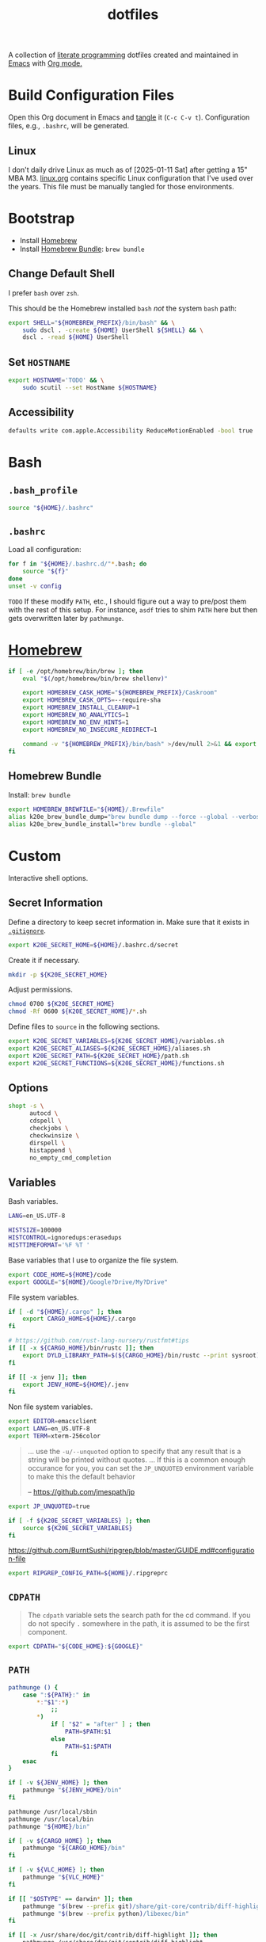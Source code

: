 #+TITLE: dotfiles
#+OPTIONS: toc:nil num:nil ^:nil
#+STARTUP: showall

A collection of [[http://en.wikipedia.org/wiki/Literate_programming][literate programming]] dotfiles created and maintained
in [[http://www.gnu.org/software/emacs/][Emacs]] with [[http://orgmode.org/][Org mode.]]

#+TOC: headlines 3

* Build Configuration Files

  Open this Org document in Emacs and [[http://orgmode.org/manual/tangle.html#tangle][tangle]] it (=C-c C-v t=).
  Configuration files, e.g., =.bashrc=, will be generated.

** Linux

   I don't daily drive Linux as much as of [2025-01-11 Sat] after getting a 15" MBA M3.  [[file:linux.org][linux.org]] contains specific
   Linux configuration that I've used over the years.  This file must be manually tangled for those environments.

* Bootstrap

  - Install [[https://brew.sh/][Homebrew]]
  - Install [[https://github.com/Homebrew/homebrew-bundle][Homebrew Bundle]]: =brew bundle=

** Change Default Shell

   I prefer =bash= over =zsh=.

   This should be the Homebrew installed =bash= /not/ the system =bash= path:

   #+BEGIN_SRC sh
     export SHELL="${HOMEBREW_PREFIX}/bin/bash" && \
         sudo dscl . -create ${HOME} UserShell ${SHELL} && \
         dscl . -read ${HOME} UserShell
   #+END_SRC

** Set =HOSTNAME=

   #+begin_src sh
     export HOSTNAME='TODO' && \
         sudo scutil --set HostName ${HOSTNAME}
   #+end_src

** Accessibility

   #+begin_src sh
     defaults write com.apple.Accessibility ReduceMotionEnabled -bool true
   #+end_src

* Bash

** =.bash_profile=
   :PROPERTIES:
   :header-args: :tangle ~/.bash_profile :mkdirp yes
   :END:

   #+BEGIN_SRC sh
     source "${HOME}/.bashrc"
   #+END_SRC

** =.bashrc=
   :PROPERTIES:
   :header-args: :tangle ~/.bashrc :mkdirp yes
   :END:

   Load all configuration:

   #+BEGIN_SRC sh
     for f in "${HOME}/.bashrc.d/"*.bash; do
         source "${f}"
     done
     unset -v config
   #+END_SRC

   =TODO= If these modify =PATH=, etc., I should figure out a way to pre/post them with the rest of this setup.  For
   instance, =asdf= tries to shim =PATH= here but then gets overwritten later by =pathmunge=.

* [[https://brew.sh/][Homebrew]]
  :PROPERTIES:
  :header-args: :tangle ~/.bashrc.d/010-brew.bash :mkdirp yes
  :END:

  #+begin_src sh
    if [ -e /opt/homebrew/bin/brew ]; then
        eval "$(/opt/homebrew/bin/brew shellenv)"

        export HOMEBREW_CASK_HOME="${HOMEBREW_PREFIX}/Caskroom"
        export HOMEBREW_CASK_OPTS=--require-sha
        export HOMEBREW_INSTALL_CLEANUP=1
        export HOMEBREW_NO_ANALYTICS=1
        export HOMEBREW_NO_ENV_HINTS=1
        export HOMEBREW_NO_INSECURE_REDIRECT=1

        command -v "${HOMEBREW_PREFIX}/bin/bash" >/dev/null 2>&1 && export SHELL="${HOMEBREW_PREFIX}/bin/bash"
    fi
  #+end_src

** Homebrew Bundle

   Install: =brew bundle=

   #+begin_src sh
     export HOMEBREW_BREWFILE="${HOME}/.Brewfile"
     alias k20e_brew_bundle_dump="brew bundle dump --force --global --verbose && pbcopy < ${HOMEBREW_BREWFILE}"
     alias k20e_brew_bundle_install="brew bundle --global"
   #+end_src

* Custom
  :PROPERTIES:
  :header-args: :tangle ~/.bashrc.d/100-main.bash :mkdirp yes
  :END:

  Interactive shell options.

** Secret Information

   Define a directory to keep secret information in.  Make sure that it exists
   in [[https://github.com/krismolendyke/.zsh/blob/master/.gitignore][=.gitignore=]].

   #+BEGIN_SRC sh
     export K20E_SECRET_HOME=${HOME}/.bashrc.d/secret
   #+END_SRC

   Create it if necessary.

   #+BEGIN_SRC sh
     mkdir -p ${K20E_SECRET_HOME}
   #+END_SRC

   Adjust permissions.

   #+BEGIN_SRC sh
     chmod 0700 ${K20E_SECRET_HOME}
     chmod -Rf 0600 ${K20E_SECRET_HOME}/*.sh
   #+END_SRC

   Define files to =source= in the following sections.

   #+BEGIN_SRC sh
     export K20E_SECRET_VARIABLES=${K20E_SECRET_HOME}/variables.sh
     export K20E_SECRET_ALIASES=${K20E_SECRET_HOME}/aliases.sh
     export K20E_SECRET_PATH=${K20E_SECRET_HOME}/path.sh
     export K20E_SECRET_FUNCTIONS=${K20E_SECRET_HOME}/functions.sh
   #+END_SRC

** Options

   #+BEGIN_SRC sh
     shopt -s \
           autocd \
           cdspell \
           checkjobs \
           checkwinsize \
           dirspell \
           histappend \
           no_empty_cmd_completion
   #+END_SRC

** Variables

   Bash variables.

   #+BEGIN_SRC sh
     LANG=en_US.UTF-8

     HISTSIZE=100000
     HISTCONTROL=ignoredups:erasedups
     HISTTIMEFORMAT='%F %T '
   #+END_SRC

   Base variables that I use to organize the file system.

   #+BEGIN_SRC sh
     export CODE_HOME=${HOME}/code
     export GOOGLE="${HOME}/Google?Drive/My?Drive"
   #+END_SRC

   File system variables.

   #+BEGIN_SRC sh
     if [ -d "${HOME}/.cargo" ]; then
         export CARGO_HOME=${HOME}/.cargo
     fi

     # https://github.com/rust-lang-nursery/rustfmt#tips
     if [[ -x ${CARGO_HOME}/bin/rustc ]]; then
         export DYLD_LIBRARY_PATH=$(${CARGO_HOME}/bin/rustc --print sysroot)/lib:${DYLD_LIBRARY_PATH}
     fi

     if [[ -x jenv ]]; then
         export JENV_HOME=${HOME}/.jenv
     fi
   #+END_SRC

   Non file system variables.

   #+BEGIN_SRC sh
     export EDITOR=emacsclient
     export LANG=en_US.UTF-8
     export TERM=xterm-256color
   #+END_SRC

   #+BEGIN_QUOTE
   ... use the =-u/--unquoted= option to specify that any result that
   is a string will be printed without quotes. ... If this is a
   common enough occurance for you, you can set the =JP_UNQUOTED=
   environment variable to make this the default behavior

   -- https://github.com/jmespath/jp

   #+END_QUOTE

   #+BEGIN_SRC sh
     export JP_UNQUOTED=true
   #+END_SRC

   #+BEGIN_SRC sh
     if [ -f ${K20E_SECRET_VARIABLES} ]; then
         source ${K20E_SECRET_VARIABLES}
     fi
   #+END_SRC

   https://github.com/BurntSushi/ripgrep/blob/master/GUIDE.md#configuration-file

   #+BEGIN_SRC sh
     export RIPGREP_CONFIG_PATH=${HOME}/.ripgreprc
   #+END_SRC

** =CDPATH=

   #+BEGIN_QUOTE
   The =cdpath= variable sets the search path for the cd command. If
   you do not specify =.= somewhere in the path, it is assumed to be
   the first component.
   #+END_QUOTE

   #+BEGIN_SRC sh
     export CDPATH="${CODE_HOME}:${GOOGLE}"
   #+END_SRC

** =PATH=

   #+BEGIN_SRC sh
     pathmunge () {
         case ":${PATH}:" in
             ,*:"$1":*)
                 ;;
             ,*)
                 if [ "$2" = "after" ] ; then
                     PATH=$PATH:$1
                 else
                     PATH=$1:$PATH
                 fi
         esac
     }
   #+END_SRC

   #+BEGIN_SRC sh
     if [ -v ${JENV_HOME} ]; then
         pathmunge "${JENV_HOME}/bin"
     fi

     pathmunge /usr/local/sbin
     pathmunge /usr/local/bin
     pathmunge "${HOME}/bin"

     if [ -v ${CARGO_HOME} ]; then
         pathmunge "${CARGO_HOME}/bin"
     fi

     if [ -v ${VLC_HOME} ]; then
         pathmunge "${VLC_HOME}"
     fi

     if [[ "$OSTYPE" == darwin* ]]; then
         pathmunge "$(brew --prefix git)/share/git-core/contrib/diff-highlight"
         pathmunge "$(brew --prefix python)/libexec/bin"
     fi

     if [[ -x /usr/share/doc/git/contrib/diff-highlight ]]; then
         pathmunge /usr/share/doc/git/contrib/diff-highlight
     fi

     if [[ -x /bin/go ]]; then
         pathmunge /bin/go/bin
         pathmunge "$(/bin/go env GOPATH)/bin"
     fi

     if [[ -x /opt/homebrew/bin/go ]]; then
         pathmunge "$(/opt/homebrew/bin/go env GOPATH)/bin"
     fi

     # Rancher Desktop instead of Docker as of 3/18/24
     pathmunge "${HOME}/.rd/bin"
   #+END_SRC

   #+BEGIN_SRC sh
     if [ -f ${K20E_SECRET_PATH} ]; then
         source ${K20E_SECRET_PATH}
     fi
   #+END_SRC

** =.dir_colors=

   https://www.nordtheme.com/docs/ports/dircolors

   #+BEGIN_SRC sh
     [ -e "${HOME}/.dir_colors" ] && eval $(dircolors "${HOME}/.dir_colors")
   #+END_SRC

** 1Password CLI

   Generate completion script:

   =op completion bash > /opt/homebrew/etc/bash_completion.d/op=

   #+begin_src sh
     [ -e /opt/homebrew/etc/bash_completion.d/op ] && source /opt/homebrew/etc/bash_completion.d/op
   #+end_src

** jEnv

   For managing multiple Java installations.

   #+BEGIN_SRC sh
     if [[ -x jenv ]]; then
         eval "$(jenv init -)"
     fi
   #+END_SRC

** [[https://www.nomadproject.io/][Nomad]]

   #+BEGIN_SRC sh
     [ -x /usr/bin/nomad ] && complete -C /usr/bin/nomad nomad
   #+END_SRC

** [[https://github.com/nvm-sh/nvm][nvm]]

   For managing multiple ... Node installations.  Installed [[https://aur.archlinux.org/packages/nvm/][from AUR]].

   #+BEGIN_SRC sh
     export NVM_DIR="$HOME/.nvm"
     [ -s "/opt/homebrew/opt/nvm/nvm.sh" ] && \. "/opt/homebrew/opt/nvm/nvm.sh"  # This loads nvm
     [ -s "/opt/homebrew/opt/nvm/etc/bash_completion.d/nvm" ] && \. "/opt/homebrew/opt/nvm/etc/bash_completion.d/nvm"
   #+END_SRC

** =PYTHON_USER_BASE=

   Add Python =site.USER_BASE= for user site-packages and =pip
   install --user= installations.

   - https://docs.python.org/3/install/index.html#inst-alt-install-user

   #+BEGIN_SRC sh
     export PYTHON_USER_BASE=$(python -m site --user-base)
     pathmunge "${PYTHON_USER_BASE}/bin"
   #+END_SRC

** Aliases

   #+BEGIN_SRC sh
     alias ..="cd ../"
     alias ...="cd ../../"
     alias ....="cd ../../.."
     alias dirs="dirs -v"
     alias emacs="/usr/bin/emacs --no-window-system"
     alias emacsclient="/usr/bin/emacsclient --no-wait"
     alias ec="emacsclient"
     alias g="git"
     alias j="jobs -l"
     alias k="kubectl"
     alias l.l='ls -1A | grep "^\." | xargs ls -lhGF'
     alias ll="ls --color=always -lhF"
     alias lll="ll --color=always"
     alias ls="ls --color=always -GF"
     alias l="ls --color=always"
     alias tree="tree -C"

     if [[ "$OSTYPE" == darwin* ]]; then
         alias emacsclient="${HOMEBREW_PREFIX}/bin/emacsclient --no-wait"
         alias top="top -ocpu -Orsize"
     fi
   #+END_SRC

   #+BEGIN_SRC sh
     if [ -f ${K20E_SECRET_ALIASES} ]; then
         source ${K20E_SECRET_ALIASES}
     fi
   #+END_SRC

** Completions

   [2020-09-05 Sat]

   For Arch need to update to https://wiki.archlinux.org/index.php/Bash#Tab_completion.

   #+BEGIN_SRC sh
     [ -e /usr/share/bash-completion/bash_completion ] && source /usr/share/bash-completion/bash_completion
     [ -e /etc/bash_completion ] && source /etc/bash_completion
   #+END_SRC

*** =kubectl=, =k=, =kctx=, =kns=, =krew=

    Using MicroK8s in Ubuntu at the moment.

    Instead of =snap= below, maybe =microk8s.status --yaml= parsing?

    #+BEGIN_SRC sh
    #+END_SRC

    macOS completion with completion for my =k= alias:

    #+BEGIN_SRC sh
      [ -e /opt/homebrew/etc/bash_completion.d/kubectl ] && source /opt/homebrew/etc/bash_completion.d/kubectl && complete -o default -F __start_kubectl k
    #+END_SRC

    Install [[https://github.com/ahmetb/kubectx][kubectx]] (via [[#brewfile][=${HOME}/.Brewfile=]]), completion for helper
    tools =kctx=, =kns=:

    #+BEGIN_SRC sh
      [ -e /usr/share/bash-completion/completions/kubectx ] && source /usr/share/bash-completion/completions/kubectx && alias kctx="kubectx"
      [ -e /usr/share/bash-completion/completions/kubens ] && source /usr/share/bash-completion/completions/kubens && alias kns="kubens"

      [ -e /opt/homebrew/etc/bash_completion.d/kubectx ] && source /opt/homebrew/etc/bash_completion.d/kubectx && alias kctx="kubectx"
      [ -e /opt/homebrew/etc/bash_completion.d/kubens ] && source /opt/homebrew/etc/bash_completion.d/kubens && alias kns="kubens"
    #+END_SRC

    Linux =kubectx= install manually, completion to =pkg-config
    --variable=completionsdir bash-completion= dir.

    Change currently selected color:

    #+BEGIN_SRC sh
      export KUBECTX_CURRENT_FGCOLOR=$(tput setaf 2)
    #+END_SRC

    Install [[https://krew.sigs.k8s.io][krew]] via Homebrew.

    #+begin_src sh
      pathmunge "${HOME}/.krew/bin"
    #+end_src

*** Git

    #+BEGIN_SRC sh
      [[ -r "/opt/homebrew/etc/profile.d/bash_completion.sh" ]] && . "/opt/homebrew/etc/profile.d/bash_completion.sh"

      [ -e /usr/local/etc/bash_completion.d/git-completion.bash ] && source /usr/local/etc/bash_completion.d/git-completion.bash
      [ -e /usr/share/bash-completion/completions/git ] && source /usr/share/bash-completion/completions/git
    #+END_SRC

    Add completion for my muscle memory alias of =g= for =git=:

    #+BEGIN_SRC sh
       __git_complete g __git_main
    #+END_SRC

*** =systemd=

    #+BEGIN_SRC sh
      [ -e /usr/share/bash-completion/completions/systemctl ] && source /usr/share/bash-completion/completions/systemctl
    #+END_SRC

** Functions

   #+BEGIN_SRC sh
     if [ -f ${K20E_SECRET_FUNCTIONS} ]; then
         source ${K20E_SECRET_FUNCTIONS}
     fi
   #+END_SRC

   This is a clever =emacsclient= hack to support opening files at a line number with the =:linum= suffix that I stumbled
   across at https://stuff-things.net/2019/07/31/opening-files-with-line-numbers-in-emacs.

   #+begin_src sh
     function k20e_ec () {
         if [[ $1 =~ (.*):([0-9]+):(.*)$ ]]; then
             emacsclient "+${BASH_REMATCH[2]}" "${BASH_REMATCH[1]}"
         else
             emacsclient "$@"
         fi
     }

     alias ec=k20e_ec
   #+end_src

   #+BEGIN_SRC sh
     function k20e_exif_strip() {
         local path="$1"

         if [ ! -e "${path}" ]; then
             echo "Image at path \"${path}\" does not exist"
             return
         fi

         echo "Before:"
         echo
         identify -verbose "${path}" | rg exif

         mogrify -strip "${path}"

         echo
         echo "After:"
         echo
         identify -verbose "${path}" | rg exif
     }
   #+END_SRC

   #+begin_src sh
     function k20e_jqf() {
         local path="$1"
         local tmpPath

         if [ ! -e "${path}" ]; then
             echo "File at path \"${path}\" does not exist"
             return
         fi

         tmpPath=$(mktemp)
         cp "${path}" "${tmpPath}"
         jq . "${tmpPath}" > "${path}"
         rm "${tmpPath}"
     }
   #+end_src

** AWS CLI

   #+BEGIN_SRC sh
     export AWS_SDK_LOAD_CONFIG=1
     export AWS_VAULT_KEYCHAIN_NAME=login


     if [[ "$OSTYPE" == darwin* ]]; then
         complete -C '/opt/homebrew/bin/aws_completer' aws
     else
         complete -C '/usr/bin/aws_completer' aws
     fi
   #+END_SRC

** Google Cloud SDK

   Completion:

   #+BEGIN_SRC sh
     [ -e ${HOMEBREW_CASK_HOME}/google-cloud-sdk/latest/google-cloud-sdk/path.bash.inc ] && source ${HOMEBREW_CASK_HOME}/google-cloud-sdk/latest/google-cloud-sdk/path.bash.inc
     [ -e ${HOMEBREW_CASK_HOME}/google-cloud-sdk/latest/google-cloud-sdk/completion.bash.inc ] && source ${HOMEBREW_CASK_HOME}/google-cloud-sdk/latest/google-cloud-sdk/completion.bash.inc
   #+END_SRC

** Python
   :PROPERTIES:
   :CUSTOM_ID: functions-python
   :END:

   #+BEGIN_SRC sh
     function k20e_pip_upgrade() {
         if [[ $(which deactivate) == "deactivate: function" && -n ${VIRTUAL_ENV} ]]; then
             echo "Deactivating current virtual environment ${VIRTUAL_ENV}"
             deactivate
         fi
         pip install --break-system-packages --user --upgrade --requirement ${HOME}/requirements-to-freeze.txt
         pip freeze > ${HOME}/requirements.txt
     }
   #+END_SRC

** [[https://github.com/alloy/terminal-notifier][terminal-notifier]]

   #+BEGIN_SRC sh
     if [ -e "/Applications/terminal-notifier.app" ]; then
         alias notify="/Applications/terminal-notifier.app/Contents/MacOS/terminal-notifier"
     fi
   #+END_SRC

** Terraform

   #+begin_src sh
     if command -v terraform >/dev/null 2>&1; then
         complete -C terraform terraform
     fi
   #+end_src

* =.inputrc=
  :PROPERTIES:
  :header-args: :tangle ~/.inputrc :mkdirp yes
  :END:

  #+BEGIN_SRC sh
    set bell-style none
    set colored-completion-prefix on
    set colored-stats on
    set completion-ignore-case off
    set convert-meta off
    set expand-tilde on
    set input-meta on
    set output-meta on
    set show-all-if-ambiguous on
    set visible-stats on
  #+END_SRC

* wezterm
   :PROPERTIES:
   :header-args: :tangle ~/.wezterm.lua :mkdirp yes
   :END:

   =TERM= setup https://wezfurlong.org/wezterm/config/lua/config/term.html

   #+begin_src lua
     local wezterm = require 'wezterm'
     local act = wezterm.action
     local config = {}

     if wezterm.config_builder then
        config = wezterm.config_builder()
     end

     -- term https://wezfurlong.org/wezterm/config/lua/config/term.html
     config.term = "wezterm"

     -- Shell
     if wezterm.target_triple == 'aarch64-apple-darwin' then
        config.default_prog = {'/opt/homebrew/bin/bash'}
     elseif wezterm.target_triple == 'x86_64-unknown-linux-gnu' then
        config.default_prog = {'/bin/bash'}
     end

     -- Font
     config.font = wezterm.font('PragmataPro Liga')
     config.font_size = 22

     -- GUI
     config.initial_rows = 48
     config.initial_cols = 110
     config.enable_tab_bar = false

     -- Theme
     function get_appearance()
        if wezterm.gui then
           return wezterm.gui.get_appearance()
        end
        return 'Dark'
     end

     function scheme_for_appearance(appearance)
        if appearance:find 'Dark' then
           return 'Tomorrow Night Bright'
        else
           return 'Tomorrow'
        end
     end

     config.color_scheme = scheme_for_appearance(get_appearance())

     -- Bindings
     config.keys = {
        -- macOS move forward/backward by word with ⌘-f, ⌘-b
        { key = 'b', mods = 'CMD', action = act.SendString '\x1bb' },
        { key = 'f', mods = 'CMD', action = act.SendString '\x1bf' },

        -- macOS backward erase word (see
        -- https://apple.stackexchange.com/questions/101754/os-x-disable-cmd-h-or-hide-app-command for re-mapping ⌘-h from
        -- "Hide WezTerm" to something else)
        { key = 'h', mods = 'CMD', action = act.SendString '\x1b\x7f' },

        -- macOS forward erase word
        { key = 'd', mods = 'CMD', action = act.SendString '\x1bd' },

        -- Search, rather than ⌘-f
        { key = 's', mods = 'CMD', action = act.Search 'CurrentSelectionOrEmptyString' },
     }

     return config
   #+end_src

* =.config=

** =yamllint/config=
   :PROPERTIES:
   :header-args: :tangle ~/.config/yamllint/config :mkdirp yes
   :END:

    Create a configuration directory: =mkdir -p ${HOME}/.config/yamllint=

   See https://yamllint.readthedocs.io/en/stable/configuration.html and
   https://yamllint.readthedocs.io/en/stable/rules.html.

   #+begin_src yaml
     ---

     yaml-files:
       - '*.yaml'
       - '*.yml'
       - '.yamllint'

     rules:
       braces:
         level: warning
       brackets: enable
       colons:
         level: warning
       commas: enable
       comments:
         level: warning
       comments-indentation:
         level: warning
       document-end: disable
       document-start:
         level: warning
       empty-lines: enable
       empty-values: disable
       float-values: disable
       hyphens: enable
       indentation: enable
       key-duplicates: enable
       key-ordering: disable
       line-length: disable
       new-line-at-end-of-file:
         level: warning
       new-lines: enable
       octal-values: disable
       quoted-strings: disable
       trailing-spaces:
         level: warning
       truthy:
         level: warning
   #+end_src

* =asdf=
   :PROPERTIES:
   :header-args: :tangle ~/.bashrc.d/110-asdf.bash :mkdirp yes
   :END:

   Need to add completion for my silly Dvorak alias.  Lookup existing completion function: =complete -p asdf=, then add
   it below.

   #+begin_src sh
     alias aoeu='asdf'
     [ -e /opt/homebrew/opt/asdf/libexec/asdf.sh ] && source /opt/homebrew/opt/asdf/libexec/asdf.sh && complete -o default -F _asdf aoeu
   #+end_src

* [[https://github.com/eza-community/eza][eza]]
   :PROPERTIES:
   :header-args: :tangle ~/.bashrc.d/130-eza.bash :mkdirp yes
   :END:

  #+begin_src sh
    if command -v eza >/dev/null 2>&1; then
        # Workaround for https://github.com/orgs/eza-community/discussions/209#discussioncomment-10801021 which is apparently still not resolved
        export EXA_COLORS="xx=''"
        export EZA_CONFIG_DIR="${HOME}/.config/eza"
        export EZA_ICON_SPACING=1
        export EZA_ICONS_AUTO=1
        alias l="eza --classify --git --git-repos --grid"
        alias ls="eza --classify --git --git-repos --grid"
        alias ll="eza --classify --git --git-repos --long --header --smart-group"
        alias lt="eza --classify --git --git-repos --tree"
        alias ltl="eza --classify --git --git-repos --tree --long --header --smart-group"
    fi
  #+end_src

** Config
    :PROPERTIES:
    :header-args: :tangle ~/.config/eza/theme.yml :mkdirp yes
    :END:

    #+begin_src yaml
      ---
      # See https://github.com/eza-community/eza-themes
    #+end_src
* [[https://git-scm.com/][Git]]

** =.gitconfig=
   :PROPERTIES:
   :header-args: :tangle ~/.gitconfig :mkdirp yes
   :END:

   The =includeIf= section below allows for sticking a =.gitconfig= in a directory such that repositories cloned into that
   directory will read that config for each repository there.  This is useful for setting values like email, etc.,
   that might be different than the global value without having to set it specifically in each repository's config.
   Just clone the repository into this directory and make sure that the config is set.  =git config --list= is useful
   when making sure that the config values are set properly.

   #+BEGIN_SRC conf
     [user]
             name = Kris Molendyke
             email = krismolendyke@users.noreply.github.com
             useconfigonly = true
     [color]
             ui = auto
     [core]
             excludesfile = ~/.gitignore-global
             whitespace = -trailing-space,-space-before-tab
             editor = emacsclient
     [apply]
             whitespace = nowarn
     [alias]
             diff = difftool
             stache = stash
             st = status -sb
             a = add -p
             l = log --color-moved --stat --no-merges --ext-diff
             lp = log --color-moved --patch --stat --no-merges --ext-diff
             wlp = log --color-moved --patch --stat --color-words --no-merges --ext-diff
             lo = log --color-moved --oneline --decorate --no-merges --ext-diff
             lf = log --color-moved --pretty=format: --name-only -z --max-count 1 --no-merges --ext-diff
             co = checkout
             br = branch -vv
             wdiff = diff --color-moved --color-words --ext-diff
             ds = diff --color-moved --staged --ext-diff
     [advice]
             statusHints = true
     [rebase]
             autosquash = true
     [diff]
             algorithm = histogram
             colorMoved = zebra
             compactionHeuristic = 1
             external = difft --display=inline
             tool = difftastic
     [difftool]
             prompt = false
     [difftool "difftastic"]
             cmd = difft --display=inline "$LOCAL" "$REMOTE"
     [help]
             autocorrect = 1
     [pager]
             difftool = true
     [pull]
             rebase = false
     [init]
             defaultBranch = main
     [credential]
             helper = cache --timeout=3600
     [tag]
             sort = version:refname

     # Conditional include to set some work defaults, e.g., email
     [includeIf "gitdir/i:~/code/work/"]
             path = ~/code/work/.gitconfig
   #+END_SRC

** =.gitignore-global=
   :PROPERTIES:
   :header-args: :tangle ~/.gitignore-global :mkdirp yes
   :END:

   #+BEGIN_SRC gitignore
     # -*- mode: gitignore; -*-

     ##########################################################################
     # Below from:                                                            #
     #                                                                        #
     # https://github.com/github/gitignore/blob/master/Global/Linux.gitignore #
     ##########################################################################

     ,*~

     # temporary files which can be created if a process still has a handle open of a deleted file
     .fuse_hidden*

     # KDE directory preferences
     .directory

     # Linux trash folder which might appear on any partition or disk
     .Trash-*

     # .nfs files are created when an open file is removed but is still being accessed
     .nfs*


     ##########################################################################
     # Below from:                                                            #
     #                                                                        #
     # https://github.com/github/gitignore/blob/master/Global/macOS.gitignore #
     ##########################################################################

     .DS_Store
     .AppleDouble
     .LSOverride

     # Icon must end with two \r
     Icon


     # Thumbnails
     ._*

     # Files that might appear in the root of a volume
     .DocumentRevisions-V100
     .fseventsd
     .Spotlight-V100
     .TemporaryItems
     .Trashes
     .VolumeIcon.icns

     # Directories potentially created on remote AFP share
     .AppleDB
     .AppleDesktop
     Network Trash Folder
     Temporary Items
     .apdisk


     ##############################################################################
     # Below from:                                                                #
     #                                                                            #
     # https://github.com/github/gitignore/blob/master/Global/JetBrains.gitignore #
     ##############################################################################

     # Covers JetBrains IDEs: IntelliJ, RubyMine, PhpStorm, AppCode, PyCharm, CLion, Android Studio and WebStorm
     # Reference: https://intellij-support.jetbrains.com/hc/en-us/articles/206544839

     # User-specific stuff
     .idea/**/workspace.xml
     .idea/**/tasks.xml
     .idea/**/usage.statistics.xml
     .idea/**/dictionaries
     .idea/**/shelf

     # Generated files
     .idea/**/contentModel.xml

     # Sensitive or high-churn files
     .idea/**/dataSources/
     .idea/**/dataSources.ids
     .idea/**/dataSources.local.xml
     .idea/**/sqlDataSources.xml
     .idea/**/dynamic.xml
     .idea/**/uiDesigner.xml
     .idea/**/dbnavigator.xml

     # Gradle
     .idea/**/gradle.xml
     .idea/**/libraries

     # Gradle and Maven with auto-import
     # When using Gradle or Maven with auto-import, you should exclude module files,
     # since they will be recreated, and may cause churn.  Uncomment if using
     # auto-import.
     .idea/modules.xml
     .idea/*.iml
     .idea/modules

     # CMake
     cmake-build-*/

     # Mongo Explorer plugin
     .idea/**/mongoSettings.xml

     # File-based project format
     ,*.iws

     # IntelliJ
     out/

     # mpeltonen/sbt-idea plugin
     .idea_modules/

     # JIRA plugin
     atlassian-ide-plugin.xml

     # Cursive Clojure plugin
     .idea/replstate.xml

     # Crashlytics plugin (for Android Studio and IntelliJ)
     com_crashlytics_export_strings.xml
     crashlytics.properties
     crashlytics-build.properties
     fabric.properties

     # Editor-based Rest Client
     .idea/httpRequests

     # Android studio 3.1+ serialized cache file
     .idea/caches/build_file_checksums.ser
   #+END_SRC

* OCaml
   :PROPERTIES:
   :header-args: :tangle ~/.bashrc.d/500-opam.bash :mkdirp yes
   :END:

   This is just the output of =opam init=:

   #+begin_src sh
     test -r "${HOME}/.opam/opam-init/init.sh" && . "${HOME}/.opam/opam-init/init.sh" > /dev/null 2> /dev/null || true
   #+end_src

* Python

  See also [[#functions-python][Python functions]].

** =pyenv=
   :PROPERTIES:
   :header-args: :tangle ~/.bashrc.d/102-pyenv.bash :mkdirp yes
   :END:

   #+begin_src sh
     if command -v pyenv >/dev/null 2>&1; then
         eval "$(pyenv init -)"
     fi
   #+end_src

** =requirements-to-freeze.txt=
   :PROPERTIES:
   :header-args: :tangle ~/requirements-to-freeze.txt :mkdirp yes
   :END:

   Use [[https://kennethreitz.org/essays/2016/02/25/a-better-pip-workflow][A Better Pip Workflow™]] to specify packages that I do actually want installed to the user's packages.

   #+BEGIN_SRC python
     # User packages
     boto3
     botocore
     http-prompt
     keyring
     pipdeptree[graphviz]
     pylsp-rope
     python-lsp-server[all]
     twine
     urllib3
     virtualenvwrapper
   #+END_SRC

** =uv=

* =ripgrep=
   :PROPERTIES:
   :header-args: :tangle ~/.ripgreprc :mkdirp yes
   :END:

  See =RIPGREP_CONFIG_PATH= above.

  #+BEGIN_SRC sh
    --sort-files
  #+END_SRC

* [[https://github.com/lotabout/skim][skim]]
   :PROPERTIES:
   :header-args: :tangle ~/.bashrc.d/120-skim.bash :mkdirp yes
   :END:

  #+begin_src sh
    export SKIM_DEFAULT_COMMAND="git ls-tree -r --name-only HEAD || rg --files || find ."
    export SKIM_DEFAULT_OPTIONS="--ansi --bind 'alt-a:select-all+accept,ctrl-o:execute(emacsclient --no-wait {})+accept' --prompt '❯ ' --cmd-prompt 'C❯ ' --color 'light' --multi --tiebreak=score,begin,end"
  #+end_src

  skim [[https://github.com/lotabout/skim/blob/291fc34c58b1670a5e8c95f1e8f930b82c030b19/shell/key-bindings.bash#L82C1-L82C55][takes over]] =C-t= in the terminal.  I live by that key binding to transpose typographical errors.  Set it
  explicitly:

  #+begin_src sh
    bind -r '\C-t'
    bind '\C-t: transpose-chars'
  #+end_src

* SSH

  Create a configuration directory:

  #+BEGIN_SRC sh
    mkdir -p ${HOME}/.ssh/config.d
  #+END_SRC

  On macOS, 1Password requires this to work with the [[*Environment][Environment]] properly:

  #+begin_src sh
    mkdir -p ~/.1password && ln -s ~/Library/Group\ Containers/2BUA8C4S2C.com.1password/t/agent.sock ~/.1password/agent.sock
  #+end_src

** =config=
   :PROPERTIES:
   :header-args: :tangle ~/.ssh/config :mkdirp yes
   :END:

   #+BEGIN_SRC conf
     ServerAliveCountMax 5
     ServerAliveInterval 60

     Host *
         IdentityAgent ~/.1password/agent.sock
         StrictHostKeyChecking accept-new

     Include ~/.ssh/config.d/*
   #+END_SRC

** Personal
   :PROPERTIES:
   :header-args: :tangle ~/.ssh/config.d/personal :mkdirp yes
   :END:

   Splitting work & personal to allow for using multiple GitHub accounts.  See
   https://developer.1password.com/docs/ssh/agent/advanced/#use-multiple-github-accounts.

   #+begin_src conf
     Host personal.localhost
          HostName github.com
          User git
          IdentityFile ~/.ssh/personal.pub
          IdentitiesOnly yes
          PreferredAuthentications publickey
          PasswordAuthentication no
   #+end_src

** Work
   :PROPERTIES:
   :header-args: :tangle ~/.ssh/config.d/work :mkdirp yes
   :END:

   #+begin_src conf
     Host work.localhost
          HostName github.com
          User git
          IdentityFile ~/.ssh/work.pub
          IdentitiesOnly yes
          PreferredAuthentications publickey
          PasswordAuthentication no
   #+end_src

** Environment
   :PROPERTIES:
   :header-args: :tangle ~/.bashrc.d/101-ssh-env.bash :mkdirp yes
   :END:

   #+begin_src sh
     export SSH_AUTH_SOCK=~/.1password/agent.sock
   #+end_src

* Ghostty
    :PROPERTIES:
    :header-args: :tangle ~/.config/ghostty/config :mkdirp yes
    :END:

    - [X] https://ghostty.org/docs/config/keybind/reference#jump_to_prompt
    - [X] https://ghostty.org/docs/config/keybind/reference#toggle_quick_terminal

    #+begin_src conf
      background-opacity = 0.75
      background-blur-radius = 20

      # See also shell-integration-features
      cursor-style = block
      cursor-style-blink = true

      font-family = ""
      font-family = PragmataPro Mono Liga
      font-feature = calt
      font-size = 20

      # Backward erase word
      # This binds cmd+h to alt+backspace which will backward erase one word
      # Remember to go change the "Hide Ghostty" menu shortcut to something else, e.g.,
      # https://apple.stackexchange.com/questions/101754/os-x-disable-cmd-h-or-hide-app-command
      keybind = cmd+h=text:\x1b\x7f
      # Forward erase word
      keybind = cmd+d=esc:d

      # Backward word
      keybind = cmd+b=esc:b
      # Forward word
      keybind = cmd+f=esc:f

      # Jump to prompt
      keybind = ctrl+up=jump_to_prompt:-1
      keybind = ctrl+down=jump_to_prompt:1

      # Quick terminal
      keybind = global:ctrl+alt+cmd+t=toggle_quick_terminal

      macos-option-as-alt = true
      macos-titlebar-style = hidden

      quit-after-last-window-closed = true

      resize-overlay = never

      shell-integration = bash
      # This fixed an issue w/ the initial Bash cursor showing as a bar instead of a block before a command was executed
      # (see cursor-style)
      shell-integration-features = no-cursor

      theme = light:Tomorrow,dark:Tomorrow Night Bright

      window-height = 48
      window-width = 110
    #+end_src

* Starship
   :PROPERTIES:
   :header-args: :tangle ~/.bashrc.d/999-starship.bash :mkdirp yes
   :END:

   #+begin_src sh
     if command -v starship >/dev/null 2>&1; then
         function k20e_starship_precmd_user_func() {
             # Immediately append commands to HISTFILE rather than waiting for logout
             # NB this does not affect the current session's history but it does mean that a login will have access to all
             # recent commands from any current sessions
             history -a
         }
         # See https://starship.rs/advanced-config/#custom-pre-prompt-and-pre-execution-commands-in-bash
         starship_precmd_user_func='k20e_starship_precmd_user_func'

         # Only init one time, I found issues w/ this executing multiple time, e.g., via interactive `source ~/.bashrc`
         if [ ! -v STARSHIP_SHELL ]; then
             eval "$(starship init bash)"
         fi
     fi
   #+end_src

** Config
    :PROPERTIES:
    :header-args: :tangle ~/.config/starship.toml :mkdirp yes
    :END:

*** https://starship.rs/config/#prompt

    This section must be first!

    #+begin_src toml
      format = """
      $aws\
      $gcloud\
      $kubernetes\
      $docker_context\
      $line_break\
      $username\
      $hostname\
      $localip\
      $shlvl\
      $directory\
      $git_branch\
      $git_commit\
      $git_state\
      $git_metrics\
      $git_status\
      $package\
      $c\
      $cmake\
      $golang\
      $helm\
      $java\
      $julia\
      $kotlin\
      $gradle\
      $lua\
      $nodejs\
      $opa\
      $perl\
      $python\
      $ruby\
      $rust\
      $scala\
      $swift\
      $terraform\
      $zig\
      $buf\
      $memory_usage\
      $env_var\
      $crystal\
      $custom\
      $sudo\
      $cmd_duration\
      $line_break\
      $jobs\
      $battery\
      $time\
      $status\
      $os\
      $container\
      $shell\
      $character"""
    #+end_src

*** Presets

     Started with =starship preset nerd-font-symbols= and removed stuff I'll never need.

     #+begin_src toml
       [buf]
       symbol = " "

       [c]
       symbol = " "

       [hostname]
       ssh_symbol = " "

       [java]
       symbol = " "

       [lua]
       symbol = " "

       [memory_usage]
       symbol = "󰍛 "

       [nodejs]
       symbol = " "

       [ocaml]
       symbol = " "

       [os.symbols]
       Alpine = " "
       Amazon = " "
       Android = " "
       Arch = " "
       CentOS = " "
       Debian = " "
       Linux = " "
       Macos = " "
       Raspbian = " "
       Redhat = " "
       RedHatEnterprise = " "
       Ubuntu = " "
       Unknown = " "

       [package]
       symbol = "󰏗 "

       [ruby]
       symbol = " "

       [rust]
       symbol = " "
     #+end_src

*** https://starship.rs/config/#aws

    #+begin_src toml
      [aws]
      symbol = 'aws '
      format = '[$symbol($profile )(\($region\) )(\[$duration\] )]($style)'
    #+end_src

*** https://starship.rs/config/#battery

    #+begin_src toml
      [battery]
      disabled = true
    #+end_src

*** https://starship.rs/config/#character

    #+begin_src toml
      [character]
      success_symbol = '[#](bold green)'
      error_symbol = '[#](bold red)'
    #+end_src

*** https://starship.rs/config/#command-duration

    #+begin_src toml
      [cmd_duration]
      format = '[$duration]($style) '
    #+end_src

*** https://starship.rs/config/#directory

    #+begin_src toml
      [directory]
      read_only = ' 󰌾'
      truncation_length = 4
      format ='[$path]($style)[$read_only]($read_only_style) '
    #+end_src

*** https://starship.rs/config/#docker-context

    #+begin_src toml
      [docker_context]
      symbol = ''
      format = '[$symbol $context]($style) '
    #+end_src

*** https://starship.rs/config/#go

    #+begin_src toml
      [golang]
      symbol = '󰟓 '
      format = '[$symbol($version )]($style) '
    #+end_src

*** https://starship.rs/config/#google-cloud-gcloud

    #+begin_src toml
      [gcloud]
      symbol = 'gcp '
      format = '[$symbol$project(\($region\))]($style) '
      detect_env_vars = [ 'GCLOUD_ACTIVE' ]

      [gcloud.project_aliases]
      gcp-s1-prod-scalyr = "prod"
    #+end_src

*** https://starship.rs/config/#git-branch

    #+begin_src toml
      [git_branch]
      always_show_remote = false
      symbol = ''
      format = '[$symbol $branch(:$remote_branch)]($style) '
    #+end_src

*** https://starship.rs/config/#git-status

    #+begin_src toml
      [git_status]
      # all_status = '$conflicted$stashed$deleted$renamed$modified$staged$untracked'
      format = '([$conflicted$deleted$renamed$modified$staged$untracked$ahead_behind]($style) )'
    #+end_src

*** https://starship.rs/config/#kubernetes

     #+begin_src toml
       [kubernetes]
       disabled = false
       symbol = 'k8s '
       format = '[$symbol$context( \($namespace\))]($style) '
     #+end_src

*** https://starship.rs/config/#python

    #+begin_src toml
      [python]
      symbol = ' '
      format = '[${symbol}${pyenv_prefix}(${version} )(\($virtualenv\) )]($style)'
    #+end_src
